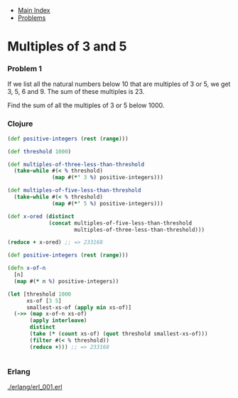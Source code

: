 + [[../index.org][Main Index]]
+ [[./index.org][Problems]]

* Multiples of 3 and 5
*** Problem 1
If we list all the natural numbers below 10 that are multiples of 3 or 5, we get
3, 5, 6 and 9. The sum of these multiples is 23.

Find the sum of all the multiples of 3 or 5 below 1000.

*** Clojure
#+BEGIN_SRC clojure
  (def positive-integers (rest (range)))

  (def threshold 1000)

  (def multiples-of-three-less-than-threshold
    (take-while #(< % threshold)
                (map #(*' 3 %) positive-integers)))

  (def multiples-of-five-less-than-threshold
    (take-while #(< % threshold)
                (map #(*' 5 %) positive-integers)))

  (def x-ored (distinct
               (concat multiples-of-five-less-than-threshold
                       multiples-of-three-less-than-threshold)))

  (reduce + x-ored) ;; => 233168
#+END_SRC

#+BEGIN_SRC clojure
  (def positive-integers (rest (range)))

  (defn x-of-n
    [n]
    (map #(* n %) positive-integers))

  (let [threshold 1000
        xs-of [3 5]
        smallest-xs-of (apply min xs-of)]
    (->> (map x-of-n xs-of)
         (apply interleave)
         distinct
         (take (* (count xs-of) (quot threshold smallest-xs-of)))
         (filter #(< % threshold))
         (reduce +))) ;; => 233168


#+END_SRC

*** Erlang
[[./erlang/erl_001.erl]]
